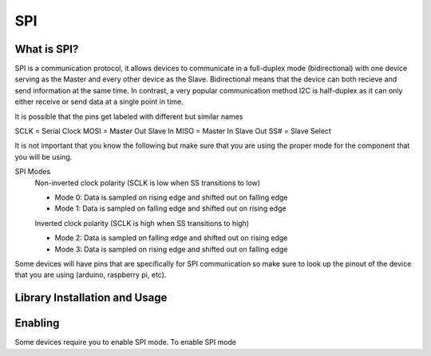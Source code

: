 SPI
===

.. _preview:

What is SPI?
------------

SPI is a communication protocol, it allows devices to communicate in a full-duplex mode 
(bidirectional) with one device serving as the Master and every other device as the Slave. Bidirectional means that the device can both recieve and send information at the same time. In contrast, a very popular communication method I2C is half-duplex as it can only either receive or send data at a single point in time. 

.. image:: assets/spi_three_slaves.png
   :width: 400

It is possible that the pins get labeled with different but similar names

SCLK = Serial Clock
MOSI = Master Out Slave In
MISO = Master In Slave Out
SS# = Slave Select 

It is not important that you know the following but make sure that you are using the proper mode for the component that you will be using. 

SPI Modes
   Non-inverted clock polarity (SCLK is low when SS transitions to low)
   
   * Mode 0: Data is sampled on rising edge and shifted out on falling edge
   * Mode 1: Data is sampled on falling edge and shifted out on rising edge

   Inverted clock polarity (SCLK is high when SS transitions to high)
   
   * Mode 2: Data is sampled on falling edge and shifted out on rising edge
   * Mode 3: Data is sampled on rising edge and shifted out on falling edge

Some devices will have pins that are specifically for SPI communication so make sure to look up the pinout of the device that you are using (arduino, raspberry pi, etc).

.. _installation:

Library Installation and Usage
------------------------------

.. tabs::
   
   .. tab:: Python (Ubuntu)
  
      #. To install we need to update the package information for all available sources

         .. code-block:: Bash
   
            $ sudo apt update

      #. This will install pip3 and the python3 developer tools

         .. code-block:: Bash

            $ sudo apt install python3-pip python3-dev

      #. Instal spidev library

         .. code-block:: Bash   
      
            $ pip3 install spidev

      #. Test that the install was succesful by running the following on the terminal

         .. code-block:: Bash

            $ python3

            >>> import spidev


   .. tab:: C++

      For C++ we have aquired our own libraries

      #. Clone our SPI library repository

         .. code-block:: Bash

            $ git clone https://gitlab.eecs.umich.edu/starx/spi.git

      #. Import the library into the C++ file

         .. code-block:: C++

            #include "library-name.h"


   .. tab:: Arduino C++

      Arduino includes its own SPI library

      #. Import the library into the arduino file

         .. code-block:: C++

            #include <SPI.h>

.. _enable:

Enabling
--------

Some devices require you to enable SPI mode. To enable SPI mode 

.. tabs::
   

   .. tab:: Arduino
      
      #. none

   .. tab:: Raspbian
      
      #. Use Raspi-config
         
         .. code-block:: Bash

            $ sudo raspi-config

      #. Select Interfacing Options

      #. Select SPI

      #. Activate <Select>

      #. Activate <Yes>

      #. Reboot

   .. tab:: Ubuntu

      #. no idea
